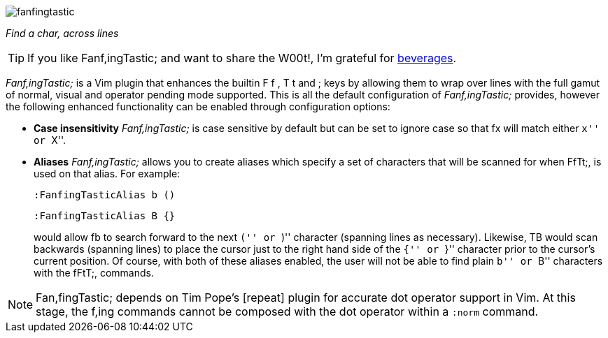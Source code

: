 image:https://raw.github.com/dahu/vim-fanfingtastic/master/fanfingtastic.png[]

__Find a char, across lines__

TIP: If you like Fanf,ingTastic; and want to share the W00t!, I'm grateful for
http://of-vim-and-vigor.blogspot.com/[beverages].

__Fanf,ingTastic;__ is a Vim plugin that enhances the builtin +F+ +f+ +,+ +T+ +t+
and +;+ keys by allowing them to wrap over lines with the full gamut of
normal, visual and operator pending mode supported. This is all the default
configuration of __Fanf,ingTastic;__ provides, however the following enhanced
functionality can be enabled through configuration options:

* **Case insensitivity** __Fanf,ingTastic;__ is case
  sensitive by default but can be set to ignore case so that +fx+ will
  match either ``x'' or ``X''.

* **Aliases** __Fanf,ingTastic;__ allows you to
  create aliases which specify a set of characters that will be
  scanned for when FfTt;, is used on that alias. For example:
+
  :FanfingTasticAlias b ()

  :FanfingTasticAlias B {}
+
would allow +fb+ to search forward to the next ``('' or ``)'' character (spanning
lines as necessary). Likewise, +TB+ would scan backwards (spanning lines) to
place the cursor just to the right hand side of the ``{'' or ``}'' character prior
to the cursor's current position. Of course, with both of these aliases
enabled, the user will not be able to find plain ``b'' or ``B'' characters with the
fFtT;, commands.

NOTE: Fan,fingTastic; depends on Tim Pope's [repeat] plugin for
accurate dot operator support in Vim. At this stage, the f,ing
commands cannot be composed with the dot operator within a `:norm`
command.
